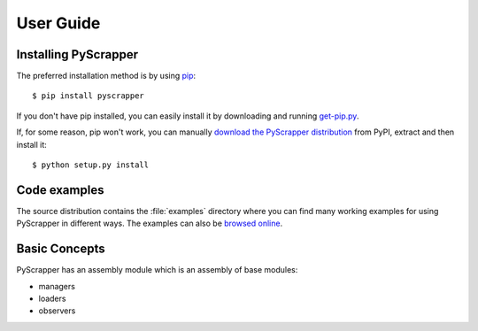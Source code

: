 ##########
User Guide
##########

Installing PyScrapper
----------------------

The preferred installation method is by using `pip <http://pypi.python.org/pypi/pip/>`_::

    $ pip install pyscrapper

If you don't have pip installed, you can easily install it by downloading and running
`get-pip.py <https://bootstrap.pypa.io/get-pip.py>`_.

If, for some reason, pip won't work, you can manually `download the PyScrapper distribution
<https://pypi.python.org/pypi/pyscrapper/>`_ from PyPI, extract and then install it::

    $ python setup.py install

Code examples
-------------

The source distribution contains the :file:`examples` directory where you can find many working
examples for using PyScrapper in different ways. The examples can also be
`browsed online <https://github.com/pavanyekabote/pyscrapper/tree/master/examples>`_.

Basic Concepts
---------------

PyScrapper has an assembly module which is an assembly of base modules:

* managers
* loaders
* observers